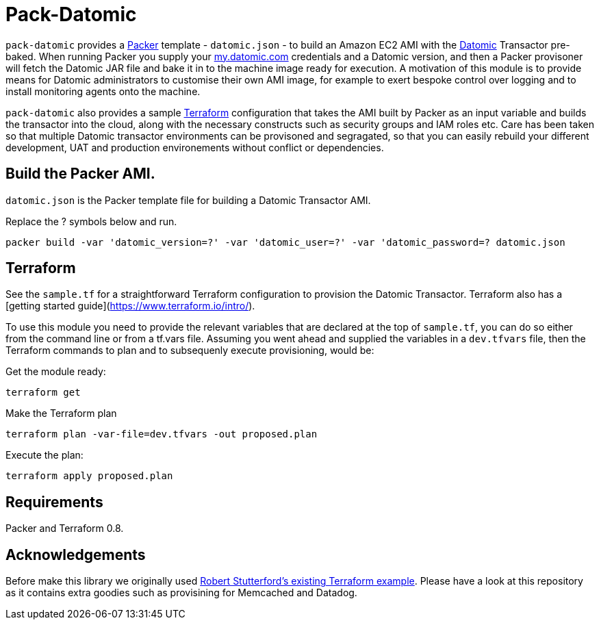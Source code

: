 = Pack-Datomic

`pack-datomic` provides a https://www.packer.io/[Packer] template - `datomic.json` - to build an Amazon EC2 AMI with the http://www.datomic.com/[Datomic] Transactor pre-baked. When running Packer you supply your https://my.datomic.com[my.datomic.com] credentials and a Datomic version, and then a Packer provisoner will fetch the Datomic JAR file and bake it in to the machine image ready for execution. A motivation of this module is to provide means for Datomic administrators to customise their own AMI image, for example to exert bespoke control over logging and to install monitoring agents onto the machine.

`pack-datomic` also provides a sample https://www.terraform.io/[Terraform] configuration that takes the AMI built by Packer as an input variable and builds the transactor into the cloud, along with the necessary constructs such as security groups and IAM roles etc. Care has been taken so that multiple Datomic transactor environments can be provisoned and segragated, so that you can easily rebuild your different development, UAT and production environements without conflict or dependencies.

== Build the Packer AMI.

`datomic.json` is the Packer template file for building a Datomic Transactor AMI.

Replace the ? symbols below and run.

`packer build -var 'datomic_version=?' -var 'datomic_user=?' -var 'datomic_password=? datomic.json`

== Terraform

See the `sample.tf` for a straightforward Terraform configuration to provision the Datomic Transactor. Terraform also has a [getting started guide](https://www.terraform.io/intro/).

To use this module you need to provide the relevant variables that are declared at the top of `sample.tf`, you can do so either from the command line or from a tf.vars file. Assuming you went ahead and supplied the variables in a `dev.tfvars` file, then the Terraform commands to plan and to subsequenly execute provisioning, would be:

Get the module ready:

....
terraform get
....

Make the Terraform plan

....
terraform plan -var-file=dev.tfvars -out proposed.plan
....

Execute the plan:

....
terraform apply proposed.plan
....

== Requirements

Packer and Terraform 0.8.

== Acknowledgements

Before make this library we originally used https://github.com/robert-stuttaford/terraform-example[Robert Stutterford's existing Terraform example]. Please have a look at this repository as it contains extra goodies such as provisining for Memcached and Datadog.
